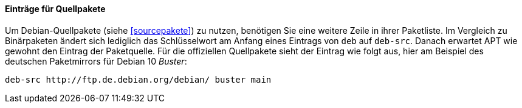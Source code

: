 // Datei: ./werkzeuge/paketquellen-und-werkzeuge/etc-apt-sources.list-verstehen/eintraege-fuer-quellpakete.adoc

// Baustelle: Fertig

[[eintraege-fuer-quellpakete]]
==== Einträge für Quellpakete ====

// Indexeinträge
(((/etc/apt/sources.list,Einträge für Quellpakete)))
(((Paketvarianten, Quellpaket)))
(((Paketvarianten, Sourcepaket)))
Um Debian-Quellpakete (siehe <<sourcepakete>>) zu nutzen, benötigen Sie
eine weitere Zeile in ihrer Paketliste. Im Vergleich zu Binärpaketen
ändert sich lediglich das Schlüsselwort am Anfang eines Eintrags von
`deb` auf `deb-src`. Danach erwartet APT wie gewohnt den Eintrag der
Paketquelle. Für die offiziellen Quellpakete sieht der Eintrag wie folgt
aus, hier am Beispiel des deutschen Paketmirrors für Debian 10 _Buster_:

//.Paketeintrag für die Quellpakete zu Debian 10 _Buster_
----
deb-src http://ftp.de.debian.org/debian/ buster main
----

// Datei (Ende): ./werkzeuge/paketquellen-und-werkzeuge/etc-apt-sources.list-verstehen/eintraege-fuer-quellpakete.adoc
